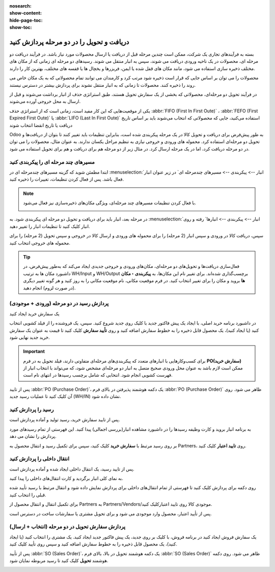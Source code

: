 :nosearch:
:show-content:
:hide-page-toc:
:show-toc:

================================================
دریافت و تحویل را در دو مرحله پردازش کنید
================================================

بسته به فرآیندهای تجاری یک شرکت، ممکن است چندین مرحله قبل از دریافت یا ارسال محصولات مورد نیاز باشد. در فرآیند دریافت دو مرحله ای، محصولات در یک ناحیه ورودی دریافت می شوند، سپس به انبار منتقل می شوند. رسیدهای دو مرحله ای زمانی که از مکان های مختلف ذخیره سازی استفاده می شود، مانند مکان های قفل شده یا ایمن، فریزرها و یخچال ها یا قفسه های مختلف، بهترین کار را دارند.

محصولات را می توان بر اساس جایی که قرار است ذخیره شود مرتب کرد و کارمندان می توانند تمام محصولاتی که به یک مکان خاص می روند را ذخیره کنند. محصولات تا زمانی که به انبار منتقل نشوند برای پردازش بیشتر در دسترس نیستند.

در فرآیند تحویل دو مرحله‌ای، محصولاتی که بخشی از یک سفارش تحویل هستند، طبق استراتژی حذف از انبار برداشت می‌شوند و قبل از ارسال به محل خروجی آورده می‌شوند.

یکی از موقعیت‌هایی که این کار مفید است، زمانی است که از استراتژی حذف  :abbr:`FIFO (First In First Oute)` ،  :abbr:`FEFO (First Expired First Oute)` یا  :abbr:`LIFO (Last In First Oute)` استفاده می‌کنید، جایی که محصولاتی که انتخاب می‌شوند باید بر اساس تاریخ دریافت یا تاریخ انقضا انتخاب شوند



Odoo به طور پیش‌فرض برای دریافت و تحویل کالا در یک مرحله پیکربندی شده است، بنابراین تنظیمات باید تغییر کنند تا بتوان از دریافت‌ها و تحویل دو مرحله‌ای استفاده کرد. محموله های ورودی و خروجی نیازی به تنظیم مراحل یکسان ندارند. به عنوان مثال، محصولات را می توان در دو مرحله دریافت کرد، اما در یک مرحله ارسال کرد. در مثال زیر از دو مرحله هم برای دریافت و هم برای تحویل استفاده می شود.


مسیرهای چند مرحله ای را پیکربندی کنید
---------------------------------------------------------
ابتدا مطمئن شوید که گزینه مسیرهای چندمرحله ای در  :menuselection:`انبار --> پیکربندی --> مسیرهای چندمرحله ای` در زیر عنوان انبار فعال باشد. پس از فعال کردن تنظیمات، تغییرات را ذخیره کنید.


.. note::
    با فعال کردن تنظیمات مسیرهای چند مرحله‌ای، ویژگی مکان‌های ذخیره‌سازی نیز فعال می‌شود.

    .. image:: ./img/dailyoperations/d9.jpg
        :align: center
        :alt: انبار


در مرحله بعد، انبار باید برای دریافت و تحویل دو مرحله ای پیکربندی شود. به  :menuselection:`انبار --> پیکربندی --> انبارها` رفته و روی انبار کلیک کنید تا تنظیمات انبار را تغییر دهید.

سپس، دریافت کالا در ورودی و سپس انبار (2 مرحله) را برای محموله های ورودی و ارسال کالا در خروجی و سپس تحویل (2 مرحله) را برای محموله های خروجی انتخاب کنید.

.. image:: ./img/dailyoperations/d10.jpg
    :align: center
    :alt: انبار


.. tip::
    فعال‌سازی دریافت‌ها و تحویل‌های دو مرحله‌ای، مکان‌های ورودی و خروجی جدیدی ایجاد می‌کند که به‌طور پیش‌فرض، در داشبورد مکان ها به ترتیب WH/Input و WH/Output برچسب‌گذاری شده‌اند. برای تغییر نام این مکان‌ها، به **پیکربندی ‣ مکان ها** بروید و مکان را برای تغییر انتخاب کنید. در فرم موقعیت مکانی، نام موقعیت مکانی را به روز کنید و هر گونه تغییر دیگری (در صورت لزوم) انجام دهید.



پردازش رسید در دو مرحله (ورودی + موجودی)
----------------------------------------------------------
یک سفارش خرید ایجاد کنید

در داشبورد برنامه خرید اصلی، با ایجاد یک پیش فاکتور جدید با کلیک روی جدید شروع کنید. سپس، یک فروشنده را از فیلد کشویی انتخاب کنید (یا ایجاد کنید)، یک محصول قابل ذخیره را به خطوط سفارش اضافه کنید و روی **تأیید سفارش** کلیک کنید تا قیمت به عنوان یک سفارش خرید جدید نهایی شود.


.. important::
    برای کسب‌وکارهایی با انبارهای متعدد که پیکربندی‌های مرحله‌ای متفاوتی دارند، فیلد تحویل به در فرم **PO(سفارش خرید)** ممکن است لازم باشد به عنوان محل ورودی صحیح متصل به انبار دو مرحله‌ای مشخص شود، که می‌تواند با انتخاب انبار از فهرست کشویی انجام شود. انتخابی که شامل برچسب رسیدها در انتهای نام است.


پس از تایید  :abbr:`PO (Purchase Order)`، یک دکمه هوشمند پذیرفتن در بالای فرم  :abbr:`PO (Purchase Order)` ظاهر می شود. روی آن کلیک کنید تا عملیات رسید جدید (WH/IN) نشان داده شود.

.. image:: ./img/dailyoperations/d11.jpg
    :align: center
    :alt: انبار


رسید را پردازش کنید
------------------------------------------------------
پس از تایید سفارش خرید، رسید تولید و آماده پردازش است.

به برنامه انبار بروید و کارت وظیفه رسیدها را در داشبورد مشاهده انبار(بررسی اجمالی) پیدا کنید. این فهرستی از تمام رسیدهای مورد پردازش را نشان می دهد.

بر روی رسید مرتبط با **سفارش خرید** کلیک کنید، سپس برای تکمیل رسید و انتقال محصول به Partners، روی **تایید اعتبار** کلیک کنید.

.. image:: ./img/dailyoperations/d12.jpg
    :align: center
    :alt: انبار



انتقال داخلی را پردازش کنید
---------------------------------------------------
پس از تایید رسید، یک انتقال داخلی ایجاد شده و آماده پردازش است.

به نمای کلی انبار برگردید و کارت انتقال‌های داخلی را پیدا کنید.

روی دکمه  برای پردازش کلیک کنید تا فهرستی از تمام انتقال‌های داخلی برای پردازش نمایش داده شود و انتقال مرتبط با رسید تأیید شده قبلی را انتخاب کنید.

برای تکمیل انتقال و انتقال محصول از Partners به Partners/Vendors/موجودی کالا روی  تایید اعتبارکلیک کنید.

پس از تأیید اعتبار، محصول وارد موجودی می شود و برای تحویل مشتری یا سفارشات ساخت در دسترس است.

.. image:: ./img/dailyoperations/d13.jpg
    :align: center
    :alt: انبار



پردازش سفارش تحویل در دو مرحله (انتخاب + ارسال)
------------------------------------------------------------
یک سفارش فروش ایجاد کنید
در برنامه فروش، با کلیک بر روی جدید، یک پیش فاکتور جدید ایجاد کنید. یک مشتری را انتخاب کنید (یا ایجاد کنید)، یک محصول قابل ذخیره را به خطوط سفارش اضافه کنید و سپس روی تأیید کلیک کنید.

پس از تأیید  :abbr:`SO (Sales Order)`، یک دکمه هوشمند تحویل در بالا، بالای فرم  :abbr:`SO (Sales Order)` ظاهر می شود. روی دکمه هوشمند **تحویل** کلیک کنید تا رسید مربوطه نمایان شود.


.. image:: ./img/dailyoperations/d14.jpg
    :align: center
    :alt: انبار